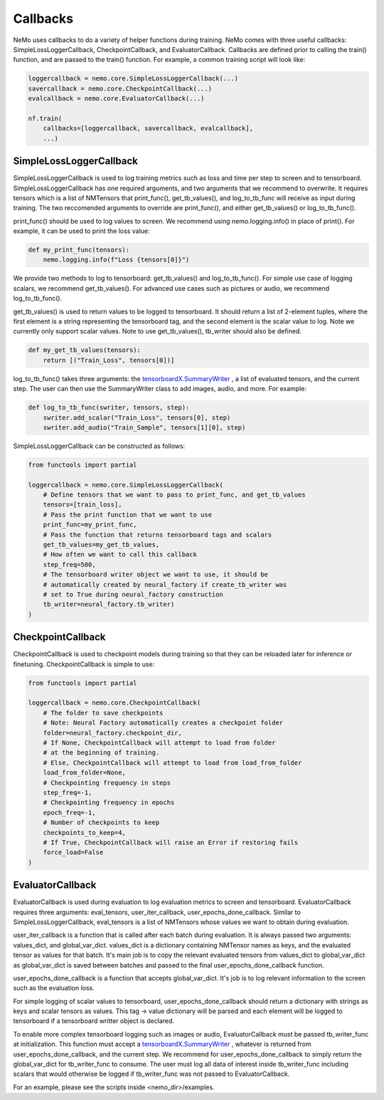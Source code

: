 Callbacks
=========
NeMo uses callbacks to do a variety of helper functions during training.
NeMo comes with three useful callbacks: SimpleLossLoggerCallback, 
CheckpointCallback, and EvaluatorCallback. Callbacks are defined prior to
calling the train() function, and are passed to the train() function.
For example, a common training script will look like:

.. code-block:: python

    loggercallback = nemo.core.SimpleLossLoggerCallback(...)
    savercallback = nemo.core.CheckpointCallback(...)
    evalcallback = nemo.core.EvaluatorCallback(...)

    nf.train(
        callbacks=[loggercallback, savercallback, evalcallback],
        ...)

SimpleLossLoggerCallback
------------------------
SimpleLossLoggerCallback is used to
log training metrics such as loss and time per step to screen and to
tensorboard. SimpleLossLoggerCallback has one required arguments, and two
arguments that we recommend to overwrite. It requires tensors which is a list
of NMTensors that print_func(), get_tb_values(), and log_to_tb_func will
receive as input during
training. The two reccomended arguments to override are print_func(), and
either get_tb_values() or log_to_tb_func().

print_func() should be used to log values to screen. We recommend using
nemo.logging.info() in place
of print(). For example, it can be used to print the loss value:

.. code-block:: python

    def my_print_func(tensors):
        nemo.logging.info(f"Loss {tensors[0]}")

We provide two methods to log to tensorboard: get_tb_values() and
log_to_tb_func(). For simple use case of logging scalars, we recommend
get_tb_values(). For advanced use cases such as pictures or audio, we
recommend log_to_tb_func().

get_tb_values() is used to return values to be logged to tensorboard. It should
return a list of 2-element tuples, where the first element is a string
representing the tensorboard tag, and the second element is the scalar value to
log. Note we currently only support scalar values. Note to use get_tb_values(),
tb_writer should also be defined.

.. code-block:: python

    def my_get_tb_values(tensors):
        return [("Train_Loss", tensors[0])]

log_to_tb_func() takes three arguments: the
`tensorboardX.SummaryWriter <https://tensorboardx.readthedocs.io/en/latest/tensorboard.html>`_
, a list of evaluated tensors, and the current step. The user can then use the
SummaryWriter class to add images, audio, and more. For example:

.. code-block:: python

    def log_to_tb_func(swriter, tensors, step):
        swriter.add_scalar("Train_Loss", tensors[0], step)
        swriter.add_audio("Train_Sample", tensors[1][0], step)

SimpleLossLoggerCallback can be constructed as follows:

.. code-block:: python

    from functools import partial

    loggercallback = nemo.core.SimpleLossLoggerCallback(
        # Define tensors that we want to pass to print_func, and get_tb_values
        tensors=[train_loss],
        # Pass the print function that we want to use
        print_func=my_print_func,
        # Pass the function that returns tensorboard tags and scalars
        get_tb_values=my_get_tb_values,
        # How often we want to call this callback
        step_freq=500,
        # The tensorboard writer object we want to use, it should be
        # automatically created by neural_factory if create_tb_writer was
        # set to True during neural_factory construction
        tb_writer=neural_factory.tb_writer)
    )

CheckpointCallback
------------------
CheckpointCallback is used to checkpoint models during training so that
they can be reloaded later for inference or finetuning. CheckpointCallback
is simple to use:

.. code-block:: python

    from functools import partial

    loggercallback = nemo.core.CheckpointCallback(
        # The folder to save checkpoints
        # Note: Neural Factory automatically creates a checkpoint folder
        folder=neural_factory.checkpoint_dir,
        # If None, CheckpointCallback will attempt to load from folder
        # at the beginning of training.
        # Else, CheckpointCallback will attempt to load from load_from_folder
        load_from_folder=None,
        # Checkpointing frequency in steps
        step_freq=-1,
        # Checkpointing frequency in epochs
        epoch_freq=-1,
        # Number of checkpoints to keep
        checkpoints_to_keep=4,
        # If True, CheckpointCallback will raise an Error if restoring fails
        force_load=False
    )

EvaluatorCallback
-----------------
EvaluatorCallback is used during evaluation to log evaluation
metrics to screen and tensorboard. EvaluatorCallback requires three arguments:
eval_tensors, user_iter_callback, user_epochs_done_callback. Similar to
SimpleLossLoggerCallback, eval_tensors is a list of NMTensors whose values
we want to obtain during evaluation.

user_iter_callback is a function that is called after each batch during
evaluation. It is always passed two arguments: values_dict, and global_var_dict.
values_dict is a dictionary containing NMTensor names as keys, and the evaluated
tensor as values for that batch. It's main job is to copy the relevant evaluated
tensors from values_dict to global_var_dict as global_var_dict is saved
between batches and passed to the final user_epochs_done_callback function.

user_epochs_done_callback is a function that accepts global_var_dict. It's job
is to log relevant information to the screen such as the evaluation loss.

For simple logging of scalar values to tensorboard, user_epochs_done_callback
should return a dictionary with strings as keys and scalar tensors as values.
This tag -> value dictionary will be parsed and each element will be logged
to tensorboard if a tensorboard writter object is declared.

To enable more complex tensorboard logging such as images or audio,
EvaluatorCallback must be passed tb_writer_func at initialization. This
function must accept a
`tensorboardX.SummaryWriter <https://tensorboardx.readthedocs.io/en/latest/tensorboard.html>`_
, whatever is returned from user_epochs_done_callback, and the current step.
We recommend for user_epochs_done_callback to simply return the global_var_dict
for tb_writer_func to consume. The user must log all data of interest inside
tb_writer_func including scalars that would otherwise be logged if
tb_writer_func was not passed to EvaluatorCallback.

For an example, please see the scripts inside <nemo_dir>/examples.